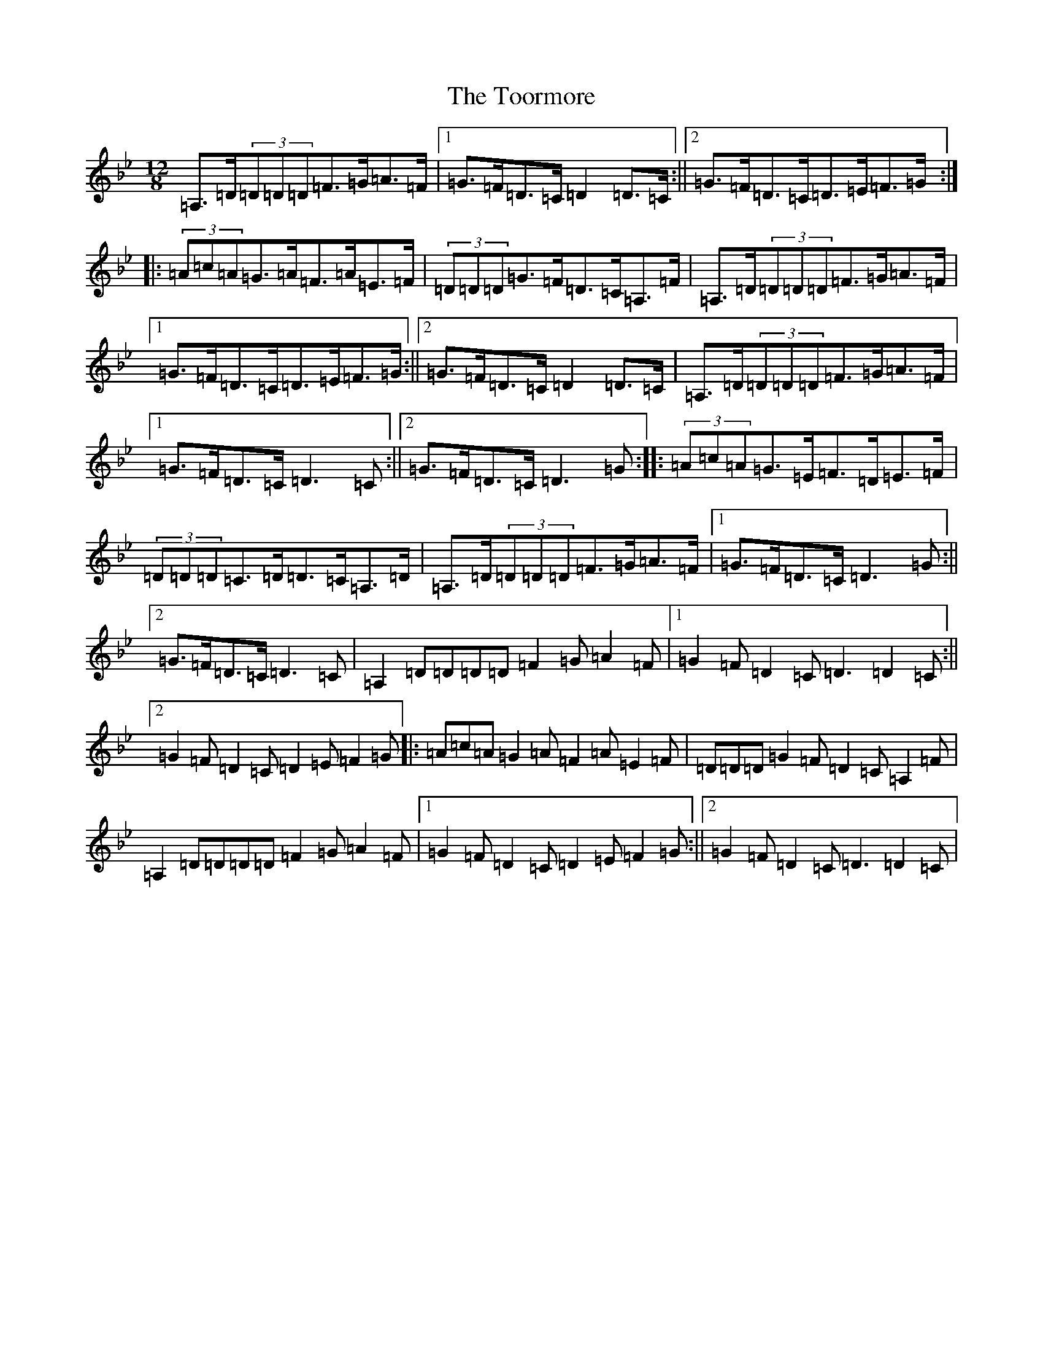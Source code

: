 X: 21356
T: Toormore, The
S: https://thesession.org/tunes/110#setting12692
Z: A Dorian
R: slide
M:12/8
L:1/8
K: C Dorian
=A,>=D(3=D=D=D=F>=G=A>=F|1=G>=F=D>=C=D2=D>=C:||2=G>=F=D>=C=D>=E=F>=G:||:(3=A=c=A=G>=A=F>=A=E>=F|(3=D=D=D=G>=F=D>=C=A,>=F|=A,>=D(3=D=D=D=F>=G=A>=F|1=G>=F=D>=C=D>=E=F>=G:||2=G>=F=D>=C=D2=D>=C|=A,>=D(3=D=D=D=F>=G=A>=F|1=G>=F=D>=C=D3=C:||2=G>=F=D>=C=D3=G:||:(3=A=c=A=G>=E=F>=D=E>=F|(3=D=D=D=C>=D=D>=C=A,>=D|=A,>=D(3=D=D=D=F>=G=A>=F|1=G>=F=D>=C=D3=G:||2=G>=F=D>=C=D3=C|=A,2=D=D=D=D=F2=G=A2=F|1=G2=F=D2=C=D3=D2=C:||2=G2=F=D2=C=D2=E=F2=G|:=A=c=A=G2=A=F2=A=E2=F|=D=D=D=G2=F=D2=C=A,2=F|=A,2=D=D=D=D=F2=G=A2=F|1=G2=F=D2=C=D2=E=F2=G:||2=G2=F=D2=C=D3=D2=C|